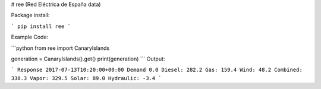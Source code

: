 # ree (Red Eléctrica de España data)

Package install:

```
pip install ree
```

Example Code:

```python
from ree import CanaryIslands

generation = CanaryIslands().get()
print(generation)
```
Output:

```
Response 2017-07-13T10:20:00+00:00 Demand 0.0 Diesel: 282.2 Gas: 159.4 Wind: 48.2 Combined: 338.3 Vapor: 329.5 Solar: 89.0 Hydraulic: -3.4
```


